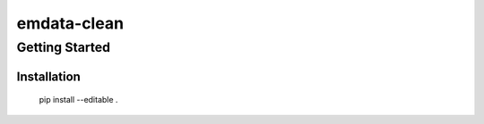 ============
emdata-clean
============

Getting Started
---------------


Installation
~~~~~~~~~~~~

    pip install --editable .
